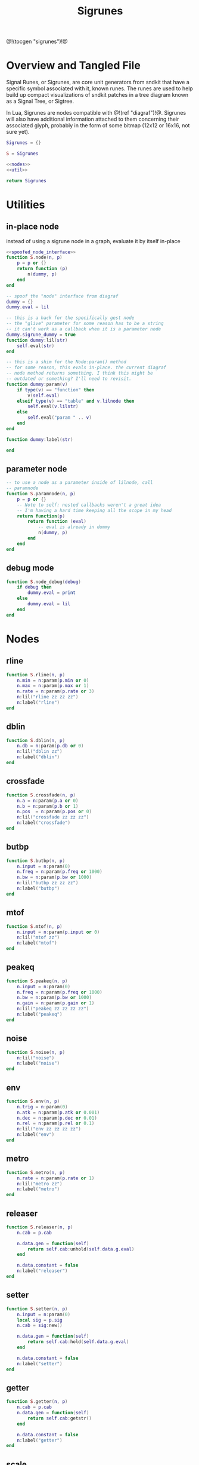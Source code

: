 #+TITLE: Sigrunes
@!(tocgen "sigrunes")!@
* Overview and Tangled File
Signal Runes, or Sigrunes, are core unit generators from
sndkit that have a specific symbol associated with it,
known runes. The runes are used to help build up
compact visualizations of sndkit patches in a tree diagram
known as a Signal Tree, or Sigtree.

In Lua, Sigrunes are nodes compatible with @!(ref "diagraf")!@.
Sigrunes will also have additional information attached
to them concerning their associated glyph, probably
in the form of some bitmap (12x12 or 16x16, not sure yet).


#+NAME: sigrunes.lua
#+BEGIN_SRC lua :tangle sigrunes/sigrunes.lua
Sigrunes = {}

S = Sigrunes

<<nodes>>
<<util>>

return Sigrunes
#+END_SRC
* Utilities
** in-place node
instead of using a sigrune node in a graph, evaluate it
by itself in-place
#+NAME: util
#+BEGIN_SRC lua
<<spoofed_node_interface>>
function S.node(n, p)
    p = p or {}
    return function (p)
        n(dummy, p)
    end
end
#+END_SRC

#+NAME: spoofed_node_interface
#+BEGIN_SRC lua
-- spoof the "node" interface from diagraf
dummy = {}
dummy.eval = lil

-- this is a hack for the specifically gest node
-- the "glive" parameter for some reason has to be a string
-- it can't work as a callback when it is a parameter node
dummy.sigrune_dummy = true
function dummy:lil(str)
    self.eval(str)
end

-- this is a shim for the Node:param() method
-- for some reason, this evals in-place. the current diagraf
-- node method returns something. I think this might be
-- outdated or something? I'll need to revisit.
function dummy:param(v)
    if type(v) == "function" then
        v(self.eval)
    elseif type(v) == "table" and v.lilnode then
		self.eval(v.lilstr)
    else
        self.eval("param " .. v)
    end
end

function dummy:label(str)

end
#+END_SRC
** parameter node
#+NAME: util
#+BEGIN_SRC lua
-- to use a node as a parameter inside of lilnode, call
-- paramnode
function S.paramnode(n, p)
    p = p or {}
    -- Note to self: nested callbacks weren't a great idea
    -- I'm having a hard time keeping all the scope in my head
    return function(p)
        return function (eval)
            -- eval is already in dummy
            n(dummy, p)
        end
    end
end
#+END_SRC
** debug mode
#+NAME: util
#+BEGIN_SRC lua
function S.node_debug(debug)
    if debug then
        dummy.eval = print
    else
        dummy.eval = lil
    end
end
#+END_SRC
* Nodes
** rline
#+NAME: nodes
#+BEGIN_SRC lua
function S.rline(n, p)
    n.min = n:param(p.min or 0)
    n.max = n:param(p.max or 1)
    n.rate = n:param(p.rate or 3)
    n:lil("rline zz zz zz")
    n:label("rline")
end
#+END_SRC
** dblin
#+NAME: nodes
#+BEGIN_SRC lua
function S.dblin(n, p)
    n.db = n:param(p.db or 0)
    n:lil("dblin zz")
    n:label("dblin")
end
#+END_SRC
** crossfade
#+NAME: nodes
#+BEGIN_SRC lua
function S.crossfade(n, p)
    n.a = n:param(p.a or 0)
    n.b = n:param(p.b or 1)
    n.pos  = n:param(p.pos or 0)
    n:lil("crossfade zz zz zz")
    n:label("crossfade")
end
#+END_SRC
** butbp
#+NAME: nodes
#+BEGIN_SRC lua
function S.butbp(n, p)
    n.input = n:param(0)
    n.freq = n:param(p.freq or 1000)
    n.bw = n:param(p.bw or 1000)
    n:lil("butbp zz zz zz")
    n:label("butbp")
end
#+END_SRC
** mtof
#+NAME: nodes
#+BEGIN_SRC lua
function S.mtof(n, p)
    n.input = n:param(p.input or 0)
    n:lil("mtof zz")
    n:label("mtof")
end
#+END_SRC
** peakeq
#+NAME: nodes
#+BEGIN_SRC lua
function S.peakeq(n, p)
    n.input = n:param(0)
    n.freq = n:param(p.freq or 1000)
    n.bw = n:param(p.bw or 1000)
    n.gain = n:param(p.gain or 1)
    n:lil("peakeq zz zz zz zz")
    n:label("peakeq")
end
#+END_SRC
** noise
#+NAME: nodes
#+BEGIN_SRC lua
function S.noise(n, p)
    n:lil("noise")
    n:label("noise")
end
#+END_SRC
** env
#+NAME: nodes
#+BEGIN_SRC lua
function S.env(n, p)
    n.trig = n:param(0)
    n.atk = n:param(p.atk or 0.001)
    n.dec = n:param(p.dec or 0.01)
    n.rel = n:param(p.rel or 0.1)
    n:lil("env zz zz zz zz")
    n:label("env")
end
#+END_SRC
** metro
#+NAME: nodes
#+BEGIN_SRC lua
function S.metro(n, p)
    n.rate = n:param(p.rate or 1)
    n:lil("metro zz")
    n:label("metro")
end
#+END_SRC
** releaser
#+NAME: nodes
#+BEGIN_SRC lua
function S.releaser(n, p)
    n.cab = p.cab

    n.data.gen = function(self)
        return self.cab:unhold(self.data.g.eval)
    end

    n.data.constant = false
    n:label("releaser")
end
#+END_SRC
** setter
#+NAME: nodes
#+BEGIN_SRC lua
function S.setter(n, p)
    n.input = n:param(0)
    local sig = p.sig
    n.cab = sig:new()

    n.data.gen = function(self)
        return self.cab:hold(self.data.g.eval)
    end

    n.data.constant = false
    n:label("setter")
end
#+END_SRC
** getter
#+NAME: nodes
#+BEGIN_SRC lua
function S.getter(n, p)
    n.cab = p.cab
    n.data.gen = function(self)
        return self.cab:getstr()
    end

    n.data.constant = false
    n:label("getter")
end
#+END_SRC
** scale
#+NAME: nodes
#+BEGIN_SRC lua
function S.scale(n, p)
    n.input = n:param(p.input or 0)
    n.min = n:param(p.min or 0)
    n.max = n:param(p.max or 1)
    n:lil("scale zz zz zz")
    n:label("scale")
end
#+END_SRC
** wavout
#+NAME: nodes
#+BEGIN_SRC lua
function S.wavout(n, p)
    local file = p.file or "test.wav"
    n.input = n:param(p.input or 0)
    n:lil(string.format("wavout zz %s", file))
    n:label("wavout")
end
#+END_SRC
** biscale
#+NAME: nodes
#+BEGIN_SRC lua
function S.biscale(n, p)
    n.input = n:param(p.input or 0)
    n.min = n:param(p.min or 0)
    n.max = n:param(p.max or 1)
    n:lil("biscale zz zz zz")
    n:label("biscale")
end
#+END_SRC
** sine
#+NAME: nodes
#+BEGIN_SRC lua
function S.sine(n, p)
    n.freq = n:param(p.freq or 440)
    n.amp = n:param(p.amp or 0.5)
    n:lil("sine zz zz")
    n:label("sine")
end
#+END_SRC
** sub
#+NAME: nodes
#+BEGIN_SRC lua
function S.sub(n, p)
    n.a = n:param(p.a or 0)
    n.b = n:param(p.b or 0)
    n:lil("sub zz zz")
    n:label("sub")
end
#+END_SRC
** add
#+NAME: nodes
#+BEGIN_SRC lua
function S.add(n, p)
    n.a = n:param(p.a or 0)
    n.b = n:param(p.b or 0)
    n:lil("add zz zz")
    n:label("add")
end
#+END_SRC
** mul
#+NAME: nodes
#+BEGIN_SRC lua
function S.mul(n, p)
    n.a = n:param(p.a or 0)
    n.b = n:param(p.b or 0)
    n:lil("mul zz zz")
    n:label("mul")
end
#+END_SRC
** blsquare
#+NAME: nodes
#+BEGIN_SRC lua
function S.blsquare(n, p)
    n:lil("blsquare zz")
    n.freq = n:param(p.freq or 440)
    n:label("blsquare")
end
#+END_SRC
** blsaw
#+NAME: nodes
#+BEGIN_SRC lua
function S.blsaw(n, p)
    n.freq = n:param(p.freq or 440)
    n:lil("blsaw zz")
    n:label("blsaw")
end
#+END_SRC
** butlp
#+NAME: nodes
#+BEGIN_SRC lua
function S.butlp(n, p)
    n.input = n:param(0)
    n.cutoff = n:param(p.cutoff or 1000)
    n:lil("butlp zz zz")
    n:label("butlp")
end
#+END_SRC
** Buthp
#+NAME: nodes
#+BEGIN_SRC lua
function S.buthp(n, p)
    n.input = n:param(0)
    n.cutoff = n:param(p.cutoff or 1000)
    n:lil("buthp zz zz")
    n:label("buthp")
end
#+END_SRC
** Phasor
#+NAME: nodes
#+BEGIN_SRC lua
function S.phasor(n, p)
    n.rate = n:param(p.rate or 0)
    n.iphs = p.iphs or 0
    n:lil(string.format("phasor zz %g", n.iphs))
    n:label("phasor")
end
#+END_SRC
** fmpair
#+NAME: nodes
#+BEGIN_SRC lua
function S.fmpair(n, p)
    n.tab = n:param(p.tab)
    n.freq = n:param(p.freq or 440)
    n.car = n:param(p.car or 1)
    n.mod = n:param(p.mod or 1)
    n.mi = n:param(p.mi or 1)
    n.fdbk = n:param(p.fdbk or 0)
    n:lil("fmpair zz zz zz zz zz zz")
    n:label("fmpair")
end
#+END_SRC
** envar
#+NAME: nodes
#+BEGIN_SRC lua
function S.envar(n, p)
    n.gate = n:param(p.gate or 0)
    n.atk = n:param(p.atk or 0.1)
    n.rel = n:param(p.rel or 0.1)
    n:lil("envar zz zz zz")
    n:label("envar")
end
#+END_SRC
** osc
#+NAME: nodes
#+BEGIN_SRC lua
function S.osc(n, p)
    n.tab = n:param(p.tab)
    n.iphs = p.iphs or 0
    n.freq = n:param(p.freq or 440)
    n.amp = n:param(p.amp or 0.5)
    n:lil(string.format("osc zz zz zz %g", n.iphs))
    n:label("osc")
end
#+END_SRC
** tgate
#+NAME: nodes
#+BEGIN_SRC lua
function S.tgate(n, p)
    n.trig = n:param(p.trig or 0)
    n.dur = n:param(p.dur or 0.5)
    n:lil("tgate zz zz")
    n:label("tgate")
end
#+END_SRC
** gtick
#+NAME: nodes
#+BEGIN_SRC lua
function S.gtick(n, p)
    n.gate = n:param(p.gate or 0)
    n:lil("gtick zz")
    n:label("gtick")
end
#+END_SRC
** smoother
#+NAME: nodes
#+BEGIN_SRC lua
function S.smoother(n, p)
    n.input = n:param(p.input or 0)
    n.smooth = n:param(p.smooth or 0)
    n:lil("smoother zz zz")
    n:label("smoother")
end
#+END_SRC
** qgliss
#+NAME: nodes
#+BEGIN_SRC lua
function S.qgliss(n, p)
    n.tab = n:param(p.tab)
    n.input = n:param(p.input or 0)
    n.clock = n:param(p.clock or 0)
    n.gliss = n:param(p.gliss or 0.9)
    n:lil("qgliss zz zz zz zz")
    n:label("qgliss")
end
#+END_SRC
** tract
#+NAME: nodes
#+BEGIN_SRC lua
function S.tract(n, p)
    n.tract = n:param(p.tract)
    n.input = n:param(p.input or 0)
    n.velum = n:param(p.velum or 0)
    n:lil("tract zz zz zz")
    n:label("tract")
end
#+END_SRC
** glottis
#+NAME: nodes
#+BEGIN_SRC lua
function S.glottis(n, p)
    n.freq = n:param(p.freq or 0)
    n.aspiration = n:param(p.aspiration or 0.8)
    n:lil("glottis zz zz")
    n:label("glottis")
end
#+END_SRC
** valset
#+NAME: nodes
#+BEGIN_SRC lua
function S.valset (n, p)
    n.val = n:param(p.val or nil)
    n.input = n:param(p.input or 0)
    n:lil("valset2 zz zz")
    n:label("valset")
end
#+END_SRC
** rephasor
#+NAME: nodes
#+BEGIN_SRC lua
function S.rephasor(n, p)
    n.input = n:param(p.input or 0)
    n.ratemul = n:param(p.ratemul or 1)
    n:lil("rephasor zz zz")
    n:label("rephasor ")
end
#+END_SRC
